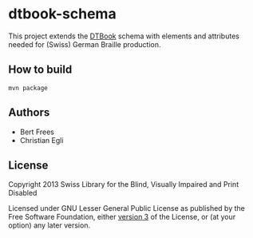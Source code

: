 * dtbook-schema

This project extends the [[http://www.daisy.org/structure-guidelines][DTBook]] schema with elements and attributes
needed for (Swiss) German Braille production.

** How to build

#+BEGIN_EXAMPLE
  mvn package
#+END_EXAMPLE

** Authors

- Bert Frees
- Christian Egli

** License

Copyright 2013 Swiss Library for the Blind, Visually Impaired and Print Disabled

Licensed under GNU Lesser General Public License as published by the
Free Software Foundation, either [[http://www.gnu.org/licenses/gpl-3.0.html][version 3]] of the License, or (at your
option) any later version.

#+STARTUP: showall
